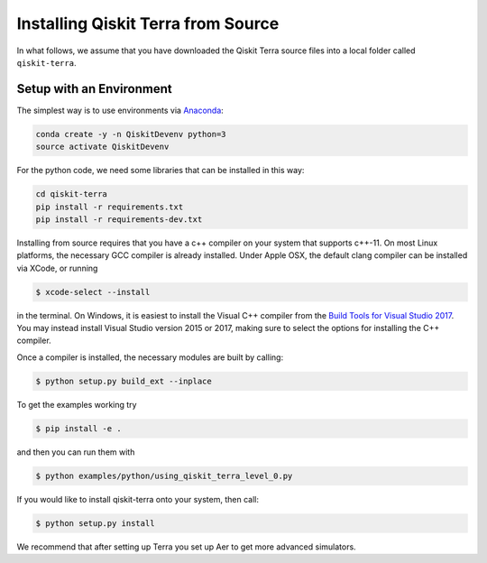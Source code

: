 .. _install-terra-source:

Installing Qiskit Terra from Source
===================================
In what follows, we assume that you have downloaded the Qiskit Terra source files into
a local folder called ``qiskit-terra``.

Setup with an Environment
-------------------------

The simplest way is to use environments via `Anaconda <https://www.anaconda.com/distribution/>`_:

.. code:: sh

    conda create -y -n QiskitDevenv python=3
    source activate QiskitDevenv

For the python code, we need some libraries that can be installed in this way:

.. code:: sh

    cd qiskit-terra
    pip install -r requirements.txt
    pip install -r requirements-dev.txt

Installing from source requires that you have a c++ compiler on your system that supports
c++-11.  On most Linux platforms, the necessary GCC compiler is already installed.  Under
Apple OSX, the default clang compiler can be installed via XCode, or running

.. code:: sh

    $ xcode-select --install

in the terminal.  On Windows, it is easiest to install the Visual C++ compiler from the
`Build Tools for Visual Studio 2017 <https://visualstudio.microsoft.com/downloads/#build-tools-for-visual-studio-2017>`_.
You may instead install Visual Studio version 2015 or 2017, making sure to select the
options for installing the C++ compiler.

Once a compiler is installed, the necessary modules are built by calling:

.. code:: sh

    $ python setup.py build_ext --inplace

To get the examples working try

.. code:: sh

    $ pip install -e .

and then you can run them with

.. code:: sh

    $ python examples/python/using_qiskit_terra_level_0.py

If you would like to install qiskit-terra onto your system, then call:

.. code:: sh

    $ python setup.py install

We recommend that after setting up Terra you set up Aer to get more advanced simulators.
